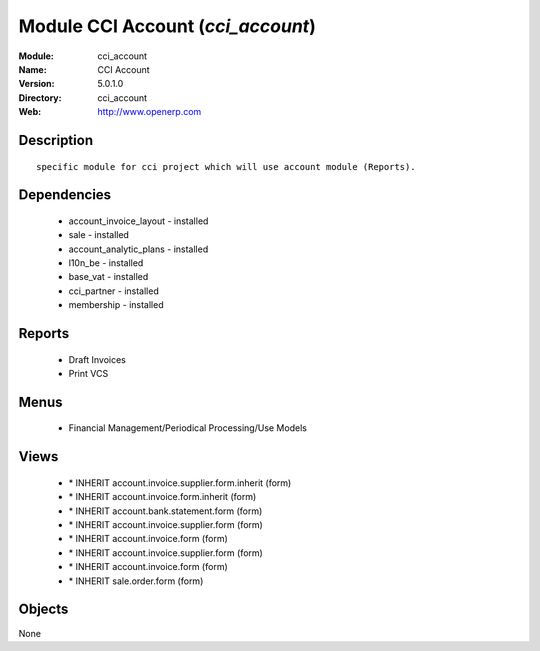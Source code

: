
Module CCI Account (*cci_account*)
==================================
:Module: cci_account
:Name: CCI Account
:Version: 5.0.1.0
:Directory: cci_account
:Web: http://www.openerp.com

Description
-----------

::

  specific module for cci project which will use account module (Reports).

Dependencies
------------

 * account_invoice_layout - installed
 * sale - installed
 * account_analytic_plans - installed
 * l10n_be - installed
 * base_vat - installed
 * cci_partner - installed
 * membership - installed

Reports
-------

 * Draft Invoices

 * Print VCS

Menus
-------

 * Financial Management/Periodical Processing/Use Models

Views
-----

 * \* INHERIT account.invoice.supplier.form.inherit (form)
 * \* INHERIT account.invoice.form.inherit (form)
 * \* INHERIT account.bank.statement.form (form)
 * \* INHERIT account.invoice.supplier.form (form)
 * \* INHERIT account.invoice.form (form)
 * \* INHERIT account.invoice.supplier.form (form)
 * \* INHERIT account.invoice.form (form)
 * \* INHERIT sale.order.form (form)


Objects
-------

None
